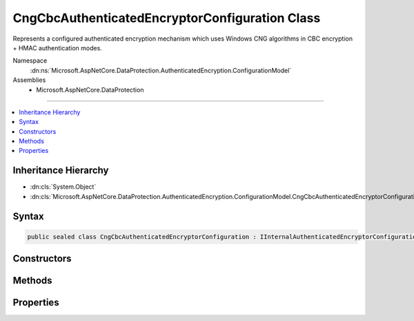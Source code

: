 

CngCbcAuthenticatedEncryptorConfiguration Class
===============================================






Represents a configured authenticated encryption mechanism which uses
Windows CNG algorithms in CBC encryption + HMAC authentication modes.


Namespace
    :dn:ns:`Microsoft.AspNetCore.DataProtection.AuthenticatedEncryption.ConfigurationModel`
Assemblies
    * Microsoft.AspNetCore.DataProtection

----

.. contents::
   :local:



Inheritance Hierarchy
---------------------


* :dn:cls:`System.Object`
* :dn:cls:`Microsoft.AspNetCore.DataProtection.AuthenticatedEncryption.ConfigurationModel.CngCbcAuthenticatedEncryptorConfiguration`








Syntax
------

.. code-block:: csharp

    public sealed class CngCbcAuthenticatedEncryptorConfiguration : IInternalAuthenticatedEncryptorConfiguration, IAuthenticatedEncryptorConfiguration








.. dn:class:: Microsoft.AspNetCore.DataProtection.AuthenticatedEncryption.ConfigurationModel.CngCbcAuthenticatedEncryptorConfiguration
    :hidden:

.. dn:class:: Microsoft.AspNetCore.DataProtection.AuthenticatedEncryption.ConfigurationModel.CngCbcAuthenticatedEncryptorConfiguration

Constructors
------------

.. dn:class:: Microsoft.AspNetCore.DataProtection.AuthenticatedEncryption.ConfigurationModel.CngCbcAuthenticatedEncryptorConfiguration
    :noindex:
    :hidden:

    
    .. dn:constructor:: Microsoft.AspNetCore.DataProtection.AuthenticatedEncryption.ConfigurationModel.CngCbcAuthenticatedEncryptorConfiguration.CngCbcAuthenticatedEncryptorConfiguration(Microsoft.AspNetCore.DataProtection.AuthenticatedEncryption.CngCbcAuthenticatedEncryptionSettings)
    
        
    
        
        :type settings: Microsoft.AspNetCore.DataProtection.AuthenticatedEncryption.CngCbcAuthenticatedEncryptionSettings
    
        
        .. code-block:: csharp
    
            public CngCbcAuthenticatedEncryptorConfiguration(CngCbcAuthenticatedEncryptionSettings settings)
    
    .. dn:constructor:: Microsoft.AspNetCore.DataProtection.AuthenticatedEncryption.ConfigurationModel.CngCbcAuthenticatedEncryptorConfiguration.CngCbcAuthenticatedEncryptorConfiguration(Microsoft.AspNetCore.DataProtection.AuthenticatedEncryption.CngCbcAuthenticatedEncryptionSettings, System.IServiceProvider)
    
        
    
        
        :type settings: Microsoft.AspNetCore.DataProtection.AuthenticatedEncryption.CngCbcAuthenticatedEncryptionSettings
    
        
        :type services: System.IServiceProvider
    
        
        .. code-block:: csharp
    
            public CngCbcAuthenticatedEncryptorConfiguration(CngCbcAuthenticatedEncryptionSettings settings, IServiceProvider services)
    

Methods
-------

.. dn:class:: Microsoft.AspNetCore.DataProtection.AuthenticatedEncryption.ConfigurationModel.CngCbcAuthenticatedEncryptorConfiguration
    :noindex:
    :hidden:

    
    .. dn:method:: Microsoft.AspNetCore.DataProtection.AuthenticatedEncryption.ConfigurationModel.CngCbcAuthenticatedEncryptorConfiguration.CreateNewDescriptor()
    
        
        :rtype: Microsoft.AspNetCore.DataProtection.AuthenticatedEncryption.ConfigurationModel.IAuthenticatedEncryptorDescriptor
    
        
        .. code-block:: csharp
    
            public IAuthenticatedEncryptorDescriptor CreateNewDescriptor()
    

Properties
----------

.. dn:class:: Microsoft.AspNetCore.DataProtection.AuthenticatedEncryption.ConfigurationModel.CngCbcAuthenticatedEncryptorConfiguration
    :noindex:
    :hidden:

    
    .. dn:property:: Microsoft.AspNetCore.DataProtection.AuthenticatedEncryption.ConfigurationModel.CngCbcAuthenticatedEncryptorConfiguration.Settings
    
        
        :rtype: Microsoft.AspNetCore.DataProtection.AuthenticatedEncryption.CngCbcAuthenticatedEncryptionSettings
    
        
        .. code-block:: csharp
    
            public CngCbcAuthenticatedEncryptionSettings Settings { get; }
    

